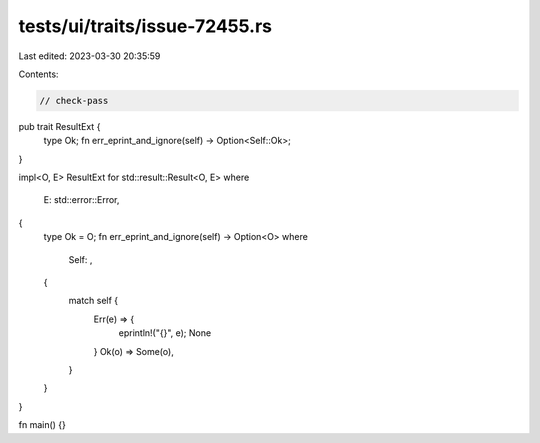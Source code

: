 tests/ui/traits/issue-72455.rs
==============================

Last edited: 2023-03-30 20:35:59

Contents:

.. code-block:: rs

    // check-pass

pub trait ResultExt {
    type Ok;
    fn err_eprint_and_ignore(self) -> Option<Self::Ok>;
}

impl<O, E> ResultExt for std::result::Result<O, E>
where
    E: std::error::Error,
{
    type Ok = O;
    fn err_eprint_and_ignore(self) -> Option<O>
    where
        Self: ,
    {
        match self {
            Err(e) => {
                eprintln!("{}", e);
                None
            }
            Ok(o) => Some(o),
        }
    }
}

fn main() {}


